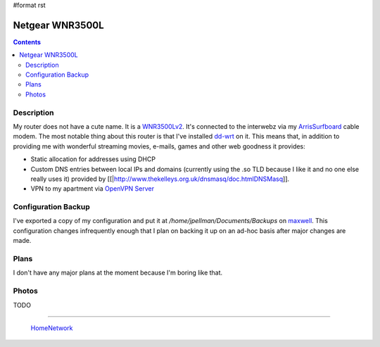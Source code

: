 #format rst

Netgear WNR3500L
================

.. contents::

Description
-----------

My router does not have a cute name.  It is a WNR3500Lv2_.  It's connected to the interwebz via my ArrisSurfboard_ cable modem.  The most notable thing about this router is that I've installed dd-wrt_ on it.  This means that, in addition to providing me with wonderful streaming movies, e-mails, games and other web goodness it provides:

* Static allocation for addresses using DHCP

* Custom DNS entries between local IPs and domains (currently using the .so TLD because I like it and no one else really uses it) provided by [[|http://www.thekelleys.org.uk/dnsmasq/doc.htmlDNSMasq]].

* VPN to my apartment via `OpenVPN Server`_

Configuration Backup
--------------------

I've exported a copy of my configuration and put it at */home/jpellman/Documents/Backups* on maxwell_.  This configuration changes infrequently enough that I plan on backing it up on an ad-hoc basis after major changes are made.

Plans
-----

I don't have any major plans at the moment because I'm boring like that.

Photos
------

TODO

-------------------------

 HomeNetwork_

.. ############################################################################

.. _WNR3500Lv2: https://smile.amazon.com/gp/product/B002RYYZZS/ref=oh_aui_search_asin_title?ie=UTF8&psc=1

.. _ArrisSurfboard: ../ArrisSurfboard

.. _dd-wrt: https://wiki.dd-wrt.com/wiki/index.php/Netgear_WNR3500L

.. _OpenVPN Server: https://openvpn.net/

.. _maxwell: ../maxwell

.. _HomeNetwork: ../HomeNetwork

